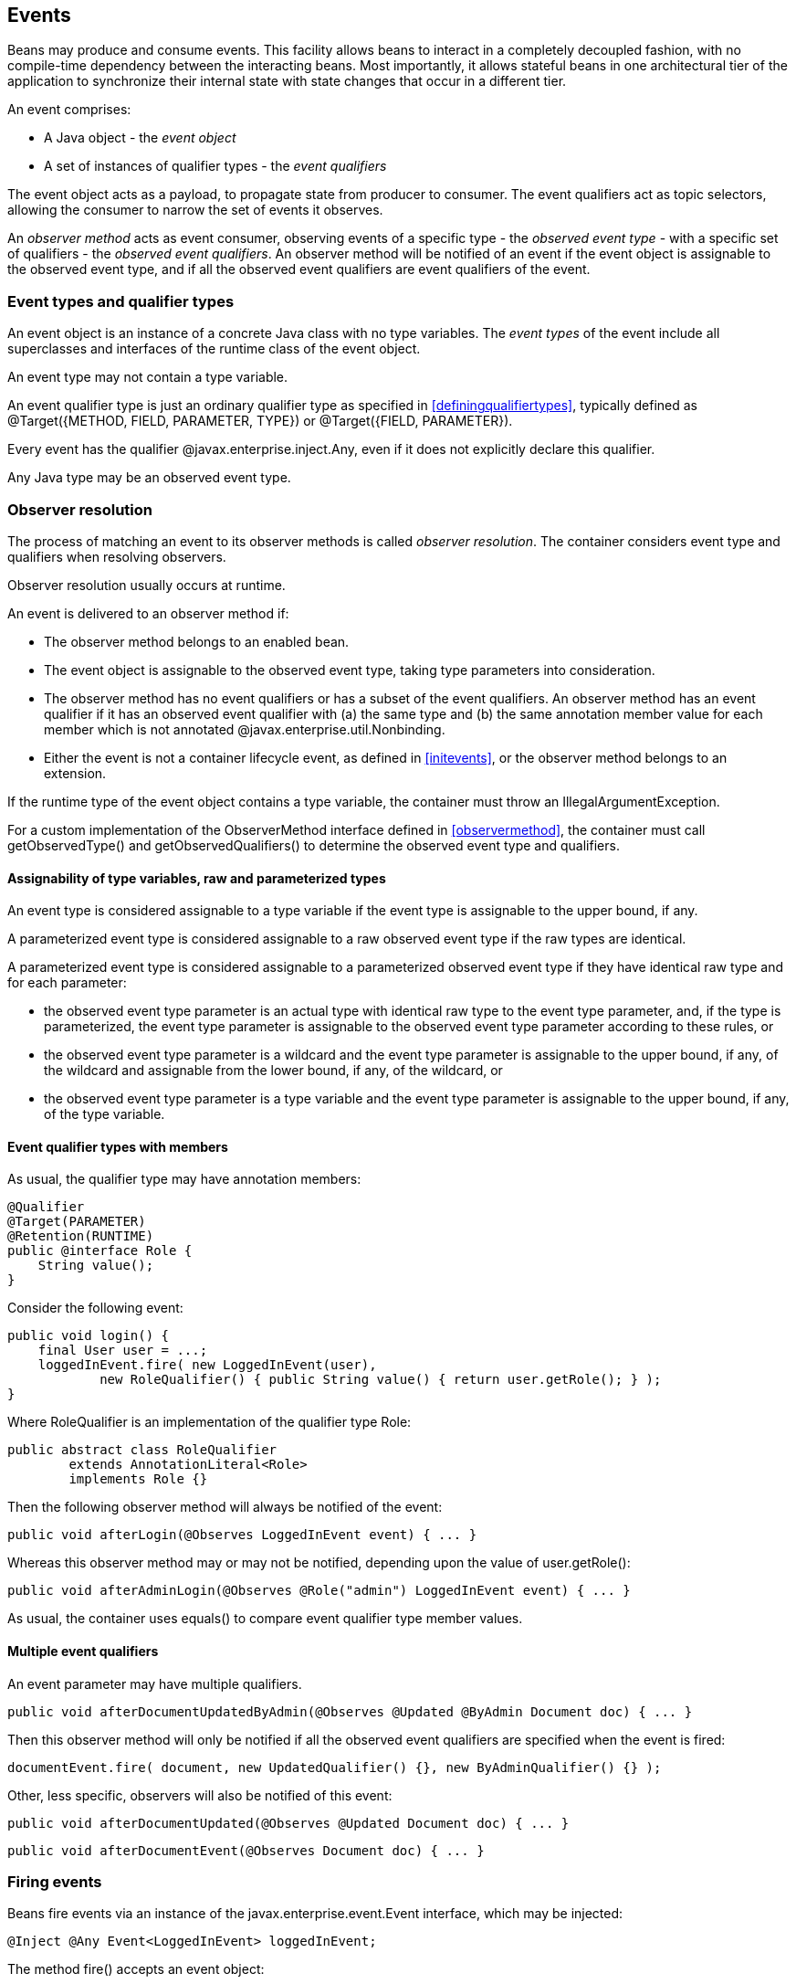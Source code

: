 [[events]]

== Events

Beans may produce and consume events. This facility allows beans to interact in a completely decoupled fashion, with no compile-time dependency between the interacting beans. Most importantly, it allows stateful beans in one architectural tier of the application to synchronize their internal state with state changes that occur in a different tier.

An event comprises:

* A Java object - the _event object_
* A set of instances of qualifier types - the _event qualifiers_


The event object acts as a payload, to propagate state from producer to consumer. The event qualifiers act as topic selectors, allowing the consumer to narrow the set of events it observes.

An _observer method_ acts as event consumer, observing events of a specific type - the _observed event type_  - with a specific set of qualifiers - the _observed event qualifiers_. An observer method will be notified of an event if the event object is assignable to the observed event type, and if all the observed event qualifiers are event qualifiers of the event.

=== Event types and qualifier types

An event object is an instance of a concrete Java class with no type variables. The _event types_ of the event include all superclasses and interfaces of the runtime class of the event object.

An event type may not contain a type variable.

An event qualifier type is just an ordinary qualifier type as specified in <<definingqualifiertypes>>, typically defined as +@Target({METHOD, FIELD, PARAMETER, TYPE})+ or +@Target({FIELD, PARAMETER})+.

Every event has the qualifier +@javax.enterprise.inject.Any+, even if it does not explicitly declare this qualifier.

Any Java type may be an observed event type.

[[observerresolution]]

=== Observer resolution

The process of matching an event to its observer methods is called _observer resolution_. The container considers event type and qualifiers when resolving observers.

Observer resolution usually occurs at runtime.

An event is delivered to an observer method if:

* The observer method belongs to an enabled bean.
* The event object is assignable to the observed event type, taking type parameters into consideration.
* The observer method has no event qualifiers or has a subset of the event qualifiers. An observer method has an event qualifier if it has an observed event qualifier with (a) the same type and (b) the same annotation member value for each member which is not annotated +@javax.enterprise.util.Nonbinding+.
* Either the event is not a container lifecycle event, as defined in <<initevents>>, or the observer method belongs to an extension.


If the runtime type of the event object contains a type variable, the container must throw an +IllegalArgumentException+.

For a custom implementation of the +ObserverMethod+ interface defined in <<observermethod>>, the container must call +getObservedType()+ and +getObservedQualifiers()+ to determine the observed event type and qualifiers.

==== Assignability of type variables, raw and parameterized types

An event type is considered assignable to a type variable if the event type is assignable to the upper bound, if any.

A parameterized event type is considered assignable to a raw observed event type if the raw types are identical.

A parameterized event type is considered assignable to a parameterized observed event type if they have identical raw type and for each parameter:

* the observed event type parameter is an actual type with identical raw type to the event type parameter, and, if the type is parameterized, the event type parameter is assignable to the observed event type parameter according to these rules, or
* the observed event type parameter is a wildcard and the event type parameter is assignable to the upper bound, if any, of the wildcard and assignable from the lower bound, if any, of the wildcard, or
* the observed event type parameter is a type variable and the event type parameter is assignable to the upper bound, if any, of the type variable.


==== Event qualifier types with members

As usual, the qualifier type may have annotation members:

[source, java]
----
@Qualifier
@Target(PARAMETER)
@Retention(RUNTIME)
public @interface Role {
    String value();
}
----

Consider the following event:

[source, java]
----
public void login() {
    final User user = ...;
    loggedInEvent.fire( new LoggedInEvent(user), 
            new RoleQualifier() { public String value() { return user.getRole(); } );
}
----

Where +RoleQualifier+ is an implementation of the qualifier type +Role+:

[source, java]
----
public abstract class RoleQualifier 
        extends AnnotationLiteral<Role> 
        implements Role {}
----

Then the following observer method will always be notified of the event:

[source, java]
----
public void afterLogin(@Observes LoggedInEvent event) { ... }
----

Whereas this observer method may or may not be notified, depending upon the value of +user.getRole()+:

[source, java]
----
public void afterAdminLogin(@Observes @Role("admin") LoggedInEvent event) { ... }
----

As usual, the container uses +equals()+ to compare event qualifier type member values.

==== Multiple event qualifiers

An event parameter may have multiple qualifiers.

[source, java]
----
public void afterDocumentUpdatedByAdmin(@Observes @Updated @ByAdmin Document doc) { ... }
----

Then this observer method will only be notified if all the observed event qualifiers are specified when the event is fired:

[source, java]
----
documentEvent.fire( document, new UpdatedQualifier() {}, new ByAdminQualifier() {} );
----

Other, less specific, observers will also be notified of this event:

[source, java]
----
public void afterDocumentUpdated(@Observes @Updated Document doc) { ... }
----

[source, java]
----
public void afterDocumentEvent(@Observes Document doc) { ... }
----

=== Firing events

Beans fire events via an instance of the +javax.enterprise.event.Event+ interface, which may be injected:

[source, java]
----
@Inject @Any Event<LoggedInEvent> loggedInEvent;
----

The method +fire()+ accepts an event object:

[source, java]
----
public void login() {
    ...
    loggedInEvent.fire( new LoggedInEvent(user) );
}
----

Any combination of qualifiers may be specified at the injection point:

[source, java]
----
@Inject @Admin Event<LoggedInEvent> adminLoggedInEvent;
----

Or, the +@Any+ qualifier may be used, allowing the application to specify qualifiers dynamically:

[source, java]
----
@Inject @Any Event<LoggedInEvent> loggedInEvent;
...
LoggedInEvent event = new LoggedInEvent(user);
if ( user.isAdmin() ) {
    loggedInEvent.select( new AdminQualifier() ).fire(event);
}
else {
    loggedInEvent.fire(event);
}
----

In this example, the event sometimes has the qualifier +@Admin+, depending upon the value of +user.isAdmin()+.

[[eventinterface]]

==== The +Event+ interface

The +Event+ interface provides a method for firing events with a specified combination of type and qualifiers:

[source, java]
----
public interface Event<T> {
      
    public void fire(T event);
      
    public Event<T> select(Annotation... qualifiers);
    public <U extends T> Event<U> select(Class<U> subtype, Annotation... qualifiers);
    public <U extends T> Event<U> select(TypeLiteral<U> subtype, Annotation... qualifiers);
      
}
----

For an injected +Event+:

* the _specified type_ is the type parameter specified at the injection point, and
* the _specified qualifiers_ are the qualifiers specified at the injection point.


For example, this injected +Event+ has specified type +LoggedInEvent+ and specified qualifier +@Any+:

[source, java]
----
@Inject @Any Event<LoggedInEvent> any;
----

The +select()+ method returns a child +Event+ for a given specified type and additional specified qualifiers. If no specified type is given, the specified type is the same as the parent.

For example, this child +Event+ has required type +AdminLoggedInEvent+ and additional specified qualifier +@Admin+:

[source, java]
----
Event<AdminLoggedInEvent> admin = any.select( 
            AdminLoggedInEvent.class, 
            new AdminQualifier() );
----

If the specified type contains a type variable, an +IllegalArgumentException+ is thrown.

If two instances of the same qualifier type are passed to +select()+, an +IllegalArgumentException+ is thrown.

If an instance of an annotation that is not a qualifier type is passed to +select()+, an +IllegalArgumentException+ is thrown.

The method +fire()+ fires an event with the specified qualifiers and notifies observers, as defined by <<observernotification>>.

If the runtime type of the event object contains a type variable, an +IllegalArgumentException+ is thrown.

If the runtime type of the event object is assignable to the type of a container lifecycle event, an +IllegalArgumentException+ is thrown.

==== The built-in +Event+

The container must provide a built-in bean with:

* +Event<X>+ in its set of bean types, for every Java type +X+ that does not contain a type variable,
* every event qualifier type in its set of qualifier types,
* scope +@Dependent+,
* no bean name, and
* an implementation provided automatically by the container.


If an injection point of raw type +Event+ is defined, the container automatically detects the problem and treats it as a definition error.

The built-in implementation must be a passivation capable dependency, as defined in <<passivationcapabledependency>>.

[[observermethods]]

=== Observer methods

An observer method allows the application to receive and respond to event notifications.

An observer method is a non-abstract method of a managed bean class or session bean class (or of an extension, as defined in <<initevents>>). An observer method may be either static or non-static. If the bean is a session bean, the observer method must be either a business method of the EJB or a static method of the bean class.

There may be arbitrarily many observer methods with the same event parameter type and qualifiers.

A bean (or extension) may declare multiple observer methods.

==== Event parameter of an observer method

Each observer method must have exactly one _event parameter_, of the same type as the event type it observes. When searching for observer methods for an event, the container considers the type and qualifiers of the event parameter.

If the event parameter does not explicitly declare any qualifier, the observer method observes events with no qualifier.

The event parameter type may contain a type variable or wildcard.

[[observes]]

==== Declaring an observer method

An observer method may be declared by annotating a parameter +@javax.enterprise.event.Observes+ of a default-access, public, protected or private method. That parameter is the event parameter. The declared type of the parameter is the observed event type.

[source, java]
----
public void afterLogin(@Observes LoggedInEvent event) { ... }
----

If a method has more than one parameter annotated +@Observes+, the container automatically detects the problem and treats it as a definition error.

Observed event qualifiers may be declared by annotating the event parameter:

[source, java]
----
public void afterLogin(@Observes @Admin LoggedInEvent event) { ... }
----

If an observer method is annotated +@Produces+ or +@Inject+ or has a parameter annotated +@Disposes+, the container automatically detects the problem and treats it as a definition error.

If a non-static method of a session bean class has a parameter annotated +@Observes+, and the method is not a business method of the EJB, the container automatically detects the problem and treats it as a definition error.

Interceptors and decorators may not declare observer methods. If an interceptor or decorator has a method with a parameter annotated +@Observes+, the container automatically detects the problem and treats it as a definition error.

In addition to the event parameter, observer methods may declare additional parameters, which may declare qualifiers. These additional parameters are injection points.

[source, java]
----
public void afterLogin(@Observes LoggedInEvent event, @Manager User user, Logger log) { ... }
----

==== Conditional observer methods

A _conditional observer method_ is an observer method which is notified of an event only if an instance of the bean that defines the observer method already exists in the current context.

A conditional observer method may be declared by specifying +receive=IF_EXISTS+.

[source, java]
----
public void refreshOnDocumentUpdate(@Observes(receive=IF_EXISTS) @Updated Document doc) { ... }
----

Beans with scope +@Dependent+ may not have conditional observer methods. If a bean with scope +@Dependent+ has an observer method declared +receive=IF_EXISTS+, the container automatically detects the problem and treats it as a definition error.

The enumeration +javax.enterprise.event.Reception+ identifies the possible values of +receive+:

[source, java]
----
public enum Reception { IF_EXISTS, ALWAYS }
----

==== Transactional observer methods

_Transactional observer methods_ are observer methods which receive event notifications during the before or after completion phase of the transaction in which the event was fired. If no transaction is in progress when the event is fired, they are notified at the same time as other observers.

* A _before completion_ observer method is called during the before completion phase of the transaction.
* An _after completion_ observer method is called during the after completion phase of the transaction.
* An _after success_ observer method is called during the after completion phase of the transaction, only when the transaction completes successfully.
* An _after failure_ observer method is called during the after completion phase of the transaction, only when the transaction fails.


The enumeration +javax.enterprise.event.TransactionPhase+ identifies the kind of transactional observer method:

[source, java]
----
public enum TransactionPhase {
    IN_PROGRESS,
    BEFORE_COMPLETION,
    AFTER_COMPLETION,
    AFTER_FAILURE,
    AFTER_SUCCESS
}
----

A transactional observer method may be declared by specifying any value other than +IN_PROGRESS+ for +during+:

[source, java]
----
void onDocumentUpdate(@Observes(during=AFTER_SUCCESS) @Updated Document doc) { ... }
----

[[observernotification]]

=== Observer notification

When an event is fired by the application, the container must:

* determine the observer methods for that event according to the rules of observer resolution defined by <<observerresolution>>, then,
* for each observer method, either invoke the observer method immediately, or register the observer method for later invocation during the transaction completion phase, using a JTA +Synchronization+.


The container calls observer methods as defined in <<observers>>.

* If the observer method is a transactional observer method and there is currently a JTA transaction in progress, the container calls the observer method during the appropriate transaction completion phase.
* If the observer method is a conditional observer method and there is no context active for the scope to which the bean declaring the observer method belongs, then the observer method should not be called.
* Otherwise, the container calls the observer immediately.


The order in which observer methods are called is not defined, and so portable applications should not rely upon the order in which observers are called.

Any observer method called before completion of a transaction may call +setRollbackOnly()+ to force a transaction rollback. An observer method may not directly initiate, commit or rollback JTA transactions.

Observer methods may throw exceptions:

* If the observer method is a transactional observer method, any exception is caught and logged by the container.
* Otherwise, the exception aborts processing of the event. No other observer methods of that event will be called. The +BeanManager.fireEvent()+ or +Event.fire()+ method rethrows the exception. If the exception is a checked exception, it is wrapped and rethrown as an (unchecked) +ObserverException+.


For a custom implementation of the +ObserverMethod+ interface defined in <<observermethod>>, the container must call +getTransactionPhase()+ to determine if the observer method is transactional observer method, and +notify()+ to invoke the method.

[NOTE]
====
CDI 1.1 implementations should call the +notify+ method which takes both the event object and the event qualifiers only. The +notify+ method which takes only the event object is retained only for backwards compatibility.
====

==== Observer method invocation context

The transaction context, client security context and lifecycle contexts active when an observer method is invoked depend upon what kind of observer method it is.

* If the observer method is a before completion transactional observer method, it is called within the context of the transaction that is about to complete and with the same client security context and lifecycle contexts.
* Otherwise, if the observer method is any other kind of transactional observer method, it is called in an unspecified transaction context, but with the same client security context and lifecycle contexts as the transaction that just completed.
* Otherwise, the observer method is called in the same transaction context, client security context and lifecycle contexts as the invocation of +Event.fire()+ or +BeanManager.fireEvent()+.


Of course, the transaction and security contexts for a business method of a session bean also depend upon the transaction attribute and +@RunAs+ descriptor, if any.


